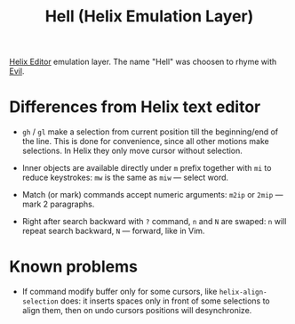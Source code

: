 #+title: Hell (Helix Emulation Layer)

[[https://helix-editor.com/][Helix Editor]] emulation layer. The name "Hell" was choosen to rhyme with [[https://github.com/emacs-evil/evil][Evil]].

* Differences from Helix text editor

- =gh= / =gl= make a selection from current position till the beginning/end of the
  line. This is done for convenience, since all other motions make selections.
  In Helix they only move cursor without selection.

- Inner objects are available directly under =m= prefix together with =mi= to reduce
  keystrokes: =mw= is the same as =miw= — select word.

- Match (or mark) commands accept numeric arguments:
  =m2ip= or =2mip= — mark 2 paragraphs.

- Right after search backward with =?= command, =n= and =N= are swaped: =n= will
  repeat search backward, =N= — forward, like in Vim.

* Known problems

- If command modify buffer only for some cursors, like ~helix-align-selection~
  does: it inserts spaces only in front of some selections to align them,
  then on undo cursors positions will desynchronize.
